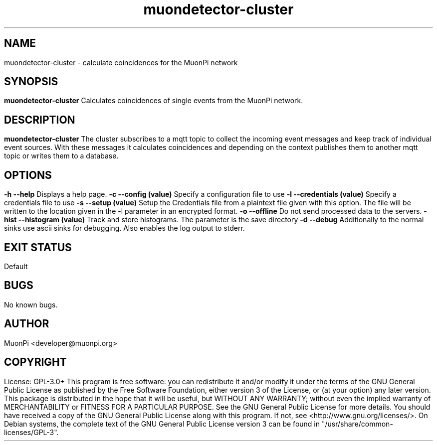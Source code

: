.\" manpage for muondetector-cluster
.\" Contact developer@muonpi.org to correct errors or typos
.TH "muondetector-cluster" "1" "@PROJECT_DATE_STRING@" "v @PROJECT_VERSION_MAJOR@.@PROJECT_VERSION_MINOR@.@PROJECT_VERSION_PATCH@" "muondetector-cluster manpage"
.SH "NAME"
muondetector-cluster - calculate coincidences for the MuonPi network
.SH "SYNOPSIS"
.B muondetector-cluster
.br
Calculates coincidences of single events from the MuonPi network.
.SH "DESCRIPTION"
.B muondetector-cluster
The cluster subscribes to a mqtt topic to collect the incoming event messages and keep
track of individual event sources.
With these messages it calculates coincidences and depending on the context
publishes them to another mqtt topic or writes them to a database.
.SH "OPTIONS"
.TP
\fB-h	--help\fP
Displays a help page.
.TP
\fB-c	--config (value)\fP
Specify a configuration file to use
.TP
\fB-l	--credentials (value)\fP
Specify a credentials file to use
.TP
\fB-s	--setup (value)\fP
Setup the Credentials file from a plaintext file given with this option. The file will be written to the location given in the -l parameter in an encrypted format.
.TP
\fB-o	--offline\fP
Do not send processed data to the servers.
.TP
\fB-hist	--histogram (value)\fP
Track and store histograms. The parameter is the save directory
.TP
\fB-d	--debug\fP
Additionally to the normal sinks use ascii sinks for debugging. Also enables the log output to stderr.
.SH "EXIT STATUS"
Default
.SH "BUGS"
No known bugs.
.SH "AUTHOR"
MuonPi <developer@muonpi.org>
.SH "COPYRIGHT"
License: GPL-3.0+
.PP
This program is free software: you can redistribute it and/or modify
it under the terms of the GNU General Public License as published by
the Free Software Foundation, either version 3 of the License, or
(at your option) any later version.
.PP
This package is distributed in the hope that it will be useful,
but WITHOUT ANY WARRANTY; without even the implied warranty of
MERCHANTABILITY or FITNESS FOR A PARTICULAR PURPOSE.  See the
GNU General Public License for more details.
.PP
You should have received a copy of the GNU General Public License
along with this program. If not, see <http://www.gnu.org/licenses/>.
.PP
On Debian systems, the complete text of the GNU General
Public License version 3 can be found in "/usr/share/common-licenses/GPL-3".
